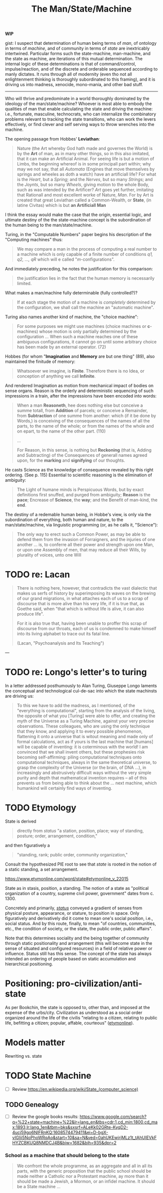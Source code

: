 #+TITLE: The Man/State/Machine

*WIP*

gist: I suspect that determination of human being terms of /man/, of ontology in
terms of /machine/, and of community in terms of /state/ are inextricably
intertwined. Particular forms such the state-machine, man-machine, and the state
as machine, are iterations of this mutual determination. The internal logic of
these determinations is that of command/control, impulse/reaction, and of the
discrete and orderable sequenced according to manly dictates. It runs through
all of modernity (even tho not all enlightenment thinking is thoroughly
subordinated to this framing), and it is driving us into madness, xenocide,
mono-mania, and other bad stuff.

-----

Who will thrive and predominate in a world thoroughly dominated by the
ideology of the man/state/machine? Whoever is most able to embody the qualities
of man that enable calculating the state and driving the machine: i.e.,
fortunate, masculine, technocrats, who can internalize the combinatory problems
relevant to tracking the state transitions, who can work the levers effectively,
or find clever and self serving ways to throw wrenches into the machine.

The opening passage from Hobbes' *Leviathan*:

#+BEGIN_QUOTE
Nature (the Art whereby God hath made and governes the World) is by the *Art* of
man, as in many other things, so in this also imitated, that it can make an
Artificial Animal. For seeing life is but a motion of Limbs, the beginning
whereof is in some principall part within; why may we not say, that all
/Automata/ (Engines that move themselves by springs and wheeles as doth a watch)
have an artificiall life? For what is the /Heart/, but a /Spring/; and the
/Nerves/, but so many /Strings/; and the /Joynts/, but so many /Wheels/, giving
motion to the whole Body, such as was intended by the Artificer? /Art/ goes yet
further, imitating that Rationall and most excellent worke of Nature, /Man/. For
by Art is created that great Leviathan called a Common-Wealth, or **State**, (in
latine Civitas) which is but *an Artificiall Man*
#+END_QUOTE


I think the essay would  make the case that the origin, essential logic, and
ultimate destiny of the the state-machine  concept is the subordination of the
human being to the man/state/machine.

Turing, in the "Computable Numbers" paper begins his description of the
"Computing machines" thus:

#+BEGIN_QUOTE
We may compare a man in the process of computing a real number to a machine
which is only capable of a finite number of conditions /q1, q2, ..., qR/ which
will e called "/m/-configurations".
#+END_QUOTE


And immediately preceding, he notes the justification for this comparison:

#+BEGIN_QUOTE
the justification lies in the fact that the human memory is necessarily
limited.
#+END_QUOTE


What makes a man/machine fully determinable (fully controlled?)?

#+BEGIN_QUOTE
If at each stage the motion of a machine is /completely/ determined by the
configuration, we shall call the machine an "automatic machine".
#+END_QUOTE


Turing also names another kind of machine, the "choice machine":

#+BEGIN_QUOTE
For some purposes we might use machines (choice machines or *c*-machines) whose
motion is only partially determined by the configuration ... When such a machine
reaches one of these ambiguous configurations, it cannot go on until some
arbitrary choice has been made by an external operator. (72)
#+END_QUOTE

Hobbes (for whom "*Imagination* and *Memory* are but one thing" (89), also
maintained the finitude of memory:

#+BEGIN_QUOTE
Whatsoever we imagine, is *Finite*. Therefore there is no Idea, or conception
of anything we call *Infinite*.
#+END_QUOTE

And rendered Imagination as motion from mechanical impact of bodies on sense
organs. Reason is the orderly and deterministic sequencing of such impressions
in a train, after the impressions have been encoded into words:

#+BEGIN_QUOTE
When a man *Reasoneth*, hee does nothing else but conceive a summe totall, from
*Addition* of parcels; or conceive a Remainder, from *Subtraction* of one summe
from another: which (if it be done by Words,) is conceiving of the consequences
of the names of all the parts, to the name of the whole; or from the names of
the whole and on epart, to the name of the other part. (110)

...

For Reason, in this sense, is nothing but *Reckoning* (that is, Adding and
Subtracting) of the Consequences of generall names agreed upon, for the
*marking* and *signifying* of our thoughts.
#+END_QUOTE

He casts Science as the knowledge of consequence revealed by this right
ordering. (See p. 115) Essential to scientific reasoning is the elimination of
ambiguity:

#+BEGIN_QUOTE
The Light of humane minds is Perspicuous Words, but by exact definitions first
snuffed, and purged from ambiguity; *Reason* is the *pace*; Encrease of
*Science*, the *way*; and the Benefit of man-kind, the *end*.
#+END_QUOTE

The destiny of a redemable human being, in Hobbe's view, is only via the
subordination of everything, both human and nature, to the man/state/machine,
via linguistic programming (or, as he calls it, "Science"):

#+BEGIN_QUOTE
The only way to erect such a Common Power, as may be able to defend them from
the invasion of Forraigners, and the injuries of one another ... is, to conferre
all their power and strength upon one Man, or upon one Assembly of men, that may
reduce all their Wills, by plurality of voices, unto one Will
#+END_QUOTE


* TODO re: Lacan

#+BEGIN_QUOTE
There is nothing here, however, that contradicts the vast dialectic that makes
us serfs of history by superimposing its waves on the brewing of our grand
migrations, in what attaches each of us to a scrap of discourse that is more
alive than his very life, if it is true that, as Goethe said, when "that which
is without life is alive, it can also produce life".

For it is also true that, having been unable to proffer this scrap of discourse
from our throats, each of us is condemned to make himself into its living
alphabet to trace out its fatal line.

(Lacan, "Psychoanalysis and Its Teaching")
#+END_QUOTE


---


* TODO re: Longo's letter's to turing

In a letter addressed posthumously to Alan Turing, Giuseppe Longo laments the
conceptual and technological cul-de-sac into which the state machinsts are
driving us:

#+BEGIN_QUOTE
To this we have to add the madness, as I mentioned, of the "everything is
computational", starting from the analysis of the living, the opposite of what
you [Turing] were able to offer, and creating the myth of the Universe as a
Turing Machine, against your very precise observations. These colleagues, who
are using the only technique that they know, and applying it to every possible
phenomenon, flattening it onto a universe that is witout meaning and made only
of formal calculations, act as if yours is the last machine that [humans] will
be capable of inventing: it is coterminous with the world! I am convinced that
we shall invent others, but these prophesies risk becoming self-affirming:
piling computational techniques onto computational techniques, always in the
same theoretical universe, to grasp the complexity of the Universe (or the brain,
of DNA ...), in increasingly and abstrusively difficult ways without the very
simple purity and depth that mathematical invention requires -- all of this
prevents us from being able to think about the ... next machine, which humankind
will certainly find ways of inventing.
#+END_QUOTE

* TODO Etymology

State is derived

#+begin_quote
directly from /status/ "a station, position, place; way of standing, posture;
order, arrangement, condition,"
#+end_quote

and then figuratively a

#+begin_quote
"standing, rank; public order, community organization,"
#+end_quote

Consult the hypothesized PIE root to see that /state/ is rooted in the notion of
a static standing, a set arrangement.

https://www.etymonline.com/word/state#etymonline_v_22015

State as in stasis, position, a standing. The notion of a state as "political
organization of a country, supreme civil power, government" dates from c. 1300.

Concretely and primarily, [[http://www.perseus.tufts.edu/hopper/text?doc=Perseus%3Atext%3A1999.04.0059%3Aentry%3Dstatus2][/status/]] conveyed a gradient of senses from physical
posture, appearance, or stature, to position in space. Only  figuratively and
derivatively did it come to mean one's social position, i.e., social status. And
by this route, finally, to mean "of countries, communities, etc., the condition of
society, or the state, the public order, public affairs".

Note that this determines sociality and the being together of community through
static positionality and arrangement (this will become state in the sense of
situated and configured resources) in a field of relative power or influence.
Status still has this sense. The concept of the state has always intended an
ordering of people based on static accumulation and hierarchical positioning.

* Positioning: pro-civilization/anti-state

As per Bookchin, the state is opposed to, other than, and imposed at the expense
of the urbs/city. Civilization as understood as a social order organized around
the life of the civilis "relating to a citizen, relating to public life,
befitting a citizen; popular, affable, courteous" ([[https://www.etymonline.com/word/civilize?ref=etymonline_crossreference][etymonline]]). 

* Models matter

Rewriting vs. state

* TODO State Machine

- [ ] Review https://en.wikipedia.org/wiki/State_(computer_science)

** TODO Genealogy

- [ ] Review the google books results: https://www.google.com/search?q=%22+state+machine+%22&lr=lang_en&tbs=cdr:1,cd_min:1800,cd_max:1893,lr:lang_1en&tbm=bks&sxsrf=ALeKk02GRte-KyqD2-4ucj59go6NIFRnKQ:1608574479411&ei=D-bgX-vIGIii5NoPhoWRqAo&start=10&sa=N&ved=0ahUKEwirjMLz1t_tAhUIEVkFHYZCBKUQ8NMDCJ4B&biw=1682&bih=935&dpr=2
  
*** School as a machine that should belong to the state

#+begin_quote
We confront the whole programme, as an aggregate and all in all its parts, with
the generic proposition that the public school should be made neither a Catholic
nor a Protestant machine, ay more than it should be made a Jewish, a Mormon, or
an infidel machine. It should be a State machine ...
#+end_quote

Samuel Thayer Spear · 1876
https://books.google.ca/books?id=TOtMAQAAMAAJ&pg=PA30&dq=%22+state+machine+%22&hl=en&sa=X&ved=2ahUKEwirjMLz1t_tAhUIEVkFHYZCBKUQ6AEwCXoECAcQAg#v=onepage&q=%22%20state%20machine%20%22&f=false
*** The state as a machine
https://books.google.ca/books?id=10FcAAAAcAAJ&pg=PA27&dq=%22+state+machine+%22&hl=en&sa=X&ved=2ahUKEwjh-MGd2N_tAhXkFVkFHc9eD144ChDoATAHegQICRAC#v=onepage&q=%22%20state%20machine%20%22&f=false

* TODO The State of Man

** Jean Bodin's "Six Books..."

https://constitution.org/2-Authors/bodin/bodin_1.htm

#+begin_quote
A COMMONWEALTH may be defined as the rightly ordered government of a number of
families, and of those things which are their common concern, by a sovereign
power. 
#+end_quote

*** Manly hierarchical control as founding principle

#+begin_quote
A FAMILY may be defined as the right ordering of a group of persons owing
obedience to a head of a household, and of those interests which are his proper
concern. 
#+end_quote

But this wasn't even consistently used as the organizing principle. Only
/certain/ males were allotted the defining role of head of household. 

#+begin_quote
From the moment a marriage is consummated the woman is subject to her husband,
unless he is still living as a dependant in his father's house. Neither slaves
nor other dependants have any authority over their wives, still less over their
children. They are all subject to the head of the family until such time as he
shall have given his married son his independence. No household can have more
than one head, one master, one seigneur. If there were more than one head there
would be a conflict of command and incessant family disturbances... wherefore a
woman marrying a man still living in his father's house is subject to her
father-in-law. ...
#+end_quote


*** Control and command as the foundation of the state:

#+begin_quote
The government of all commonwealths, colleges, corporate bodies, or households
whatsoever, rests on the right to command on one side, and the obligation to
obey on the other, which arises when the natural liberty which each man has to
live as he chooses, is exercised subject to the power of another.
#+end_quote

* TODO re: Leslie Lamport's definition of computation as clock

From https://www.youtube.com/watch?v=BDPHfRuAFnU

Compare with https://www.di.ens.fr/users/longo/files/PhilosophyAndCognition/clocksVSturingM.pdf

* TODO "Social Media" is a schizoid leviathan

* TODO Dress / Dressage

- Etymology :: https://www.etymonline.com/word/dress?ref=etymonline_crossreference#etymonline_v_15901
- Lefebvre, rhythmanalysis :: section 4

-------------------------------------------------------------------------------

bibliography:~/Dropbox/bibliography/references.bib

* TODO Machine vs. State Machine
